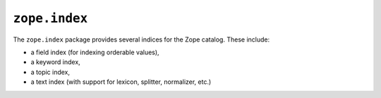 ``zope.index``
==============

.. image:: https://travis-ci.org/zopefoundation/zope.index.png?branch=master
        :target: https://travis-ci.org/zopefoundation/zope.index

The ``zope.index`` package provides several indices for the Zope
catalog.  These include:

* a field index (for indexing orderable values),

* a keyword index,

* a topic index,

* a text index (with support for lexicon, splitter, normalizer, etc.)
